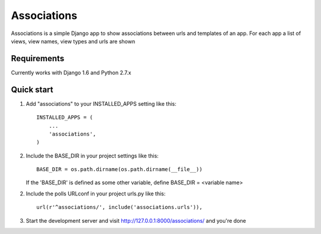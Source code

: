 ============
Associations
============

Associations is a simple Django app to show associations between urls and templates of an app.
For each app a list of views, view names, view types and urls are shown

Requirements
============

Currently works with Django 1.6 and Python 2.7.x


Quick start
===========

1. Add "associations" to your INSTALLED_APPS setting like this::

    INSTALLED_APPS = (
        ...
        'associations',
    )


2. Include the BASE_DIR in your project settings like this::

    BASE_DIR = os.path.dirname(os.path.dirname(__file__))


   If the 'BASE_DIR' is defined as some other variable, define BASE_DIR = <variable name>

2. Include the polls URLconf in your project urls.py like this::

    url(r'^associations/', include('associations.urls')),


3. Start the development server and visit http://127.0.0.1:8000/associations/ and you're done